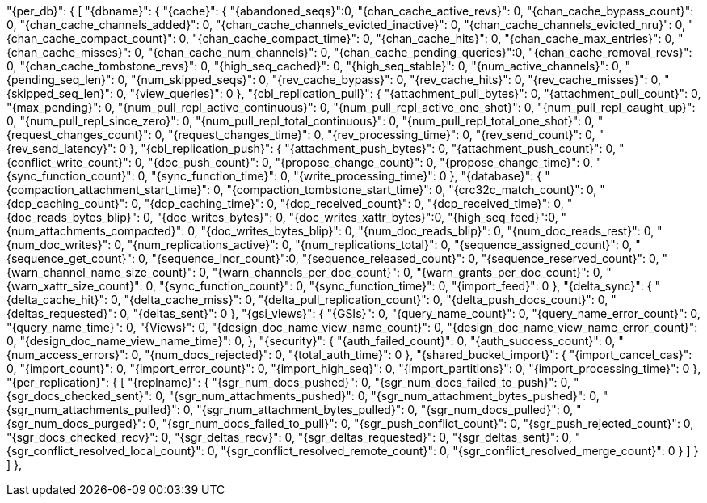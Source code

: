 "{per_db}":  {
  [
    "{dbname}": {
      "{cache}": {
        "{abandoned_seqs}":0,
        "{chan_cache_active_revs}": 0,
        "{chan_cache_bypass_count}": 0,
        "{chan_cache_channels_added}": 0,
        "{chan_cache_channels_evicted_inactive}": 0,
        "{chan_cache_channels_evicted_nru}": 0,
        "{chan_cache_compact_count}": 0,
        "{chan_cache_compact_time}": 0,
        "{chan_cache_hits}": 0,
        "{chan_cache_max_entries}": 0,
        "{chan_cache_misses}": 0,
        "{chan_cache_num_channels}": 0,
        "{chan_cache_pending_queries}":0,
        "{chan_cache_removal_revs}": 0,
        "{chan_cache_tombstone_revs}": 0,
        "{high_seq_cached}": 0,
        "{high_seq_stable}": 0,
        "{num_active_channels}": 0,
        "{pending_seq_len}": 0,
        "{num_skipped_seqs}": 0,
        "{rev_cache_bypass}": 0,
        "{rev_cache_hits}": 0,
        "{rev_cache_misses}": 0,
        "{skipped_seq_len}": 0,
        "{view_queries}": 0
      },
      "{cbl_replication_pull}": {
        "{attachment_pull_bytes}": 0,
        "{attachment_pull_count}": 0,
        "{max_pending}": 0,
        "{num_pull_repl_active_continuous}": 0,
        "{num_pull_repl_active_one_shot}": 0,
        "{num_pull_repl_caught_up}": 0,
        "{num_pull_repl_since_zero}": 0,
        "{num_pull_repl_total_continuous}": 0,
        "{num_pull_repl_total_one_shot}": 0,
        "{request_changes_count}": 0,
        "{request_changes_time}": 0,
        "{rev_processing_time}": 0,
        "{rev_send_count}": 0,
        "{rev_send_latency}": 0
      },
      "{cbl_replication_push}": {
        "{attachment_push_bytes}": 0,
        "{attachment_push_count}": 0,
        "{conflict_write_count}": 0,
        "{doc_push_count}": 0,
        "{propose_change_count}": 0,
        "{propose_change_time}": 0,
        "{sync_function_count}": 0,
        "{sync_function_time}": 0,
        "{write_processing_time}": 0
      },
      "{database}": {
        "{compaction_attachment_start_time}": 0,
        "{compaction_tombstone_start_time}": 0,
        "{crc32c_match_count}": 0,
        "{dcp_caching_count}": 0,
        "{dcp_caching_time}": 0,
        "{dcp_received_count}": 0,
        "{dcp_received_time}": 0,
        "{doc_reads_bytes_blip}": 0,
        "{doc_writes_bytes}": 0,
        "{doc_writes_xattr_bytes}":0,
        "{high_seq_feed}":0,
        "{num_attachments_compacted}": 0,
        "{doc_writes_bytes_blip}": 0,
        "{num_doc_reads_blip}": 0,
        "{num_doc_reads_rest}": 0,
        "{num_doc_writes}": 0,
        "{num_replications_active}": 0,
        "{num_replications_total}": 0,
        "{sequence_assigned_count}": 0,
        "{sequence_get_count}": 0,
        "{sequence_incr_count}":0,
        "{sequence_released_count}": 0,
        "{sequence_reserved_count}": 0,
        "{warn_channel_name_size_count}": 0,
        "{warn_channels_per_doc_count}": 0,
        "{warn_grants_per_doc_count}": 0,
        "{warn_xattr_size_count}": 0,
        "{sync_function_count}": 0,
        "{sync_function_time}": 0,
        "{import_feed}": 0
      },
      "{delta_sync}": {
        "{delta_cache_hit}": 0,
        "{delta_cache_miss}": 0,
        "{delta_pull_replication_count}": 0,
        "{delta_push_docs_count}": 0,
        "{deltas_requested}": 0,
        "{deltas_sent}": 0
      },
      "{gsi_views}": {
        "{GSIs}": 0,
          "{query_name_count}": 0,
          "{query_name_error_count}": 0,
          "{query_name_time}": 0,
        "{Views}": 0,
          "{design_doc_name_view_name_count}": 0,
          "{design_doc_name_view_name_error_count}": 0,
          "{design_doc_name_view_name_time}": 0,
      },
      "{security}": {
        "{auth_failed_count}": 0,
        "{auth_success_count}": 0,
        "{num_access_errors}": 0,
        "{num_docs_rejected}": 0,
        "{total_auth_time}": 0
      },
      "{shared_bucket_import}": {
        "{import_cancel_cas}": 0,
        "{import_count}": 0,
        "{import_error_count}": 0,
        "{import_high_seq}": 0,
        "{import_partitions}": 0,
        "{import_processing_time}": 0
      },
      "{per_replication}": {
        [
          "{replname}": {
            "{sgr_num_docs_pushed}": 0,
            "{sgr_num_docs_failed_to_push}": 0,
            "{sgr_docs_checked_sent}": 0,
            "{sgr_num_attachments_pushed}": 0,
            "{sgr_num_attachment_bytes_pushed}": 0,
            "{sgr_num_attachments_pulled}": 0,
            "{sgr_num_attachment_bytes_pulled}": 0,
            "{sgr_num_docs_pulled}": 0,
            "{sgr_num_docs_purged}": 0,
            "{sgr_num_docs_failed_to_pull}": 0,
            "{sgr_push_conflict_count}": 0,
            "{sgr_push_rejected_count}": 0,
            "{sgr_docs_checked_recv}": 0,
            "{sgr_deltas_recv}": 0,
            "{sgr_deltas_requested}": 0,
            "{sgr_deltas_sent}": 0,
            "{sgr_conflict_resolved_local_count}": 0,
            "{sgr_conflict_resolved_remote_count}": 0,
            "{sgr_conflict_resolved_merge_count}": 0
            }
        ]
      }
  ]
},